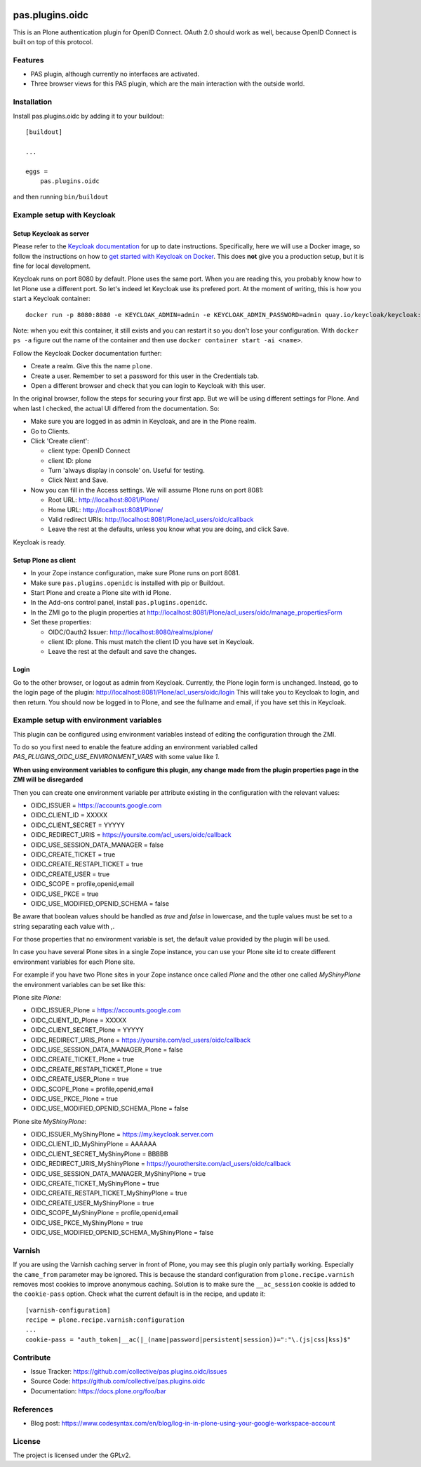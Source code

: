 .. This README is meant for consumption by humans and pypi. Pypi can render rst files so please do not use Sphinx features.
   If you want to learn more about writing documentation, please check out: http://docs.plone.org/about/documentation_styleguide.html
   This text does not appear on pypi or github. It is a comment.

.. image:: https://img.shields.io/pypi/v/pas.plugins.oidc.svg
    :target: https://pypi.python.org/pypi/pas.plugins.oidc/
    :alt: Latest Version

.. image:: https://img.shields.io/pypi/status/pas.plugins.oidc.svg
    :target: https://pypi.python.org/pypi/pas.plugins.oidc
    :alt: Egg Status

.. image:: https://img.shields.io/pypi/pyversions/pas.plugins.oidc.svg?style=plastic
    :target: https://pypi.python.org/pypi/pas.plugins.oidc/
    :alt: Supported - Python Versions

.. image:: https://img.shields.io/pypi/l/pas.plugins.oidc.svg
    :target: https://pypi.python.org/pypi/pas.plugins.oidc/
    :alt: License

.. image:: https://github.com/collective/pas.plugins.oidc/actions/workflows/tests.yml/badge.svg
    :target: https://github.com/collective/pas.plugins.oidc/actions
    :alt: Tests

.. image:: https://coveralls.io/repos/github/collective/pas.plugins.oidc/badge.svg?branch=main
    :target: https://coveralls.io/github/collective/pas.plugins.oidc?branch=main
    :alt: Coverage


pas.plugins.oidc
================

This is an Plone authentication plugin for OpenID Connect.
OAuth 2.0 should work as well, because OpenID Connect is built on top of this protocol.

Features
--------

- PAS plugin, although currently no interfaces are activated.
- Three browser views for this PAS plugin, which are the main interaction with the outside world.


Installation
------------

Install pas.plugins.oidc by adding it to your buildout::

    [buildout]

    ...

    eggs =
        pas.plugins.oidc


and then running ``bin/buildout``


Example setup with Keycloak
---------------------------

Setup Keycloak as server
~~~~~~~~~~~~~~~~~~~~~~~~

Please refer to the `Keycloak documentation <https://www.keycloak.org/documentation>`_ for up to date instructions.
Specifically, here we will use a Docker image, so follow the instructions on how to `get started with Keycloak on Docker <https://www.keycloak.org/getting-started/getting-started-docker>`_.
This does **not** give you a production setup, but it is fine for local development.

Keycloak runs on port 8080 by default.
Plone uses the same port.
When you are reading this, you probably know how to let Plone use a different port.
So let's indeed let Keycloak use its prefered port.
At the moment of writing, this is how you start a Keycloak container::

  docker run -p 8080:8080 -e KEYCLOAK_ADMIN=admin -e KEYCLOAK_ADMIN_PASSWORD=admin quay.io/keycloak/keycloak:19.0.3 start-dev

Note: when you exit this container, it still exists and you can restart it so you don't lose your configuration.
With ``docker ps -a`` figure out the name of the container and then use ``docker container start -ai <name>``.

Follow the Keycloak Docker documentation further:

* Create a realm.  Give this the name ``plone``.
* Create a user.  Remember to set a password for this user in the Credentials tab.
* Open a different browser and check that you can login to Keycloak with this user.

In the original browser, follow the steps for securing your first app.
But we will be using different settings for Plone.
And when last I checked, the actual UI differed from the documentation.
So:

* Make sure you are logged in as admin in Keycloak, and are in the Plone realm.
* Go to Clients.
* Click 'Create client':

  * client type: OpenID Connect
  * client ID: plone
  * Turn 'always display in console' on.  Useful for testing.
  * Click Next and Save.

* Now you can fill in the Access settings.  We will assume Plone runs on port 8081:

  * Root URL: http://localhost:8081/Plone/
  * Home URL: http://localhost:8081/Plone/
  * Valid redirect URIs: http://localhost:8081/Plone/acl_users/oidc/callback
  * Leave the rest at the defaults, unless you know what you are doing, and click Save.

Keycloak is ready.

Setup Plone as client
~~~~~~~~~~~~~~~~~~~~~

* In your Zope instance configuration, make sure Plone runs on port 8081.
* Make sure ``pas.plugins.openidc`` is installed with pip or Buildout.
* Start Plone and create a Plone site with id Plone.
* In the Add-ons control panel, install ``pas.plugins.openidc``.
* In the ZMI go to the plugin properties at http://localhost:8081/Plone/acl_users/oidc/manage_propertiesForm
* Set these properties:

  * OIDC/Oauth2 Issuer: http://localhost:8080/realms/plone/
  * client ID: plone.  This must match the client ID you have set in Keycloak.
  * Leave the rest at the default and save the changes.

Login
~~~~~

Go to the other browser, or logout as admin from Keycloak.
Currently, the Plone login form is unchanged.
Instead, go to the login page of the plugin: http://localhost:8081/Plone/acl_users/oidc/login
This will take you to Keycloak to login, and then return.
You should now be logged in to Plone, and see the fullname and email, if you have set this in Keycloak.


Example setup with environment variables
----------------------------------------

This plugin can be configured using environment variables instead of editing the configuration
through the ZMI.

To do so you first need to enable the feature adding an environment variabled called
`PAS_PLUGINS_OIDC_USE_ENVIRONMENT_VARS` with some value like `1`.

**When using environment variables to configure this plugin, any change made from the plugin properties page
in the ZMI will be disregarded**

Then you can create one environment variable per attribute existing in the configuration with the relevant values:

* OIDC_ISSUER = https://accounts.google.com
* OIDC_CLIENT_ID = XXXXX
* OIDC_CLIENT_SECRET = YYYYY
* OIDC_REDIRECT_URIS = https://yoursite.com/acl_users/oidc/callback
* OIDC_USE_SESSION_DATA_MANAGER = false
* OIDC_CREATE_TICKET = true
* OIDC_CREATE_RESTAPI_TICKET = true
* OIDC_CREATE_USER = true
* OIDC_SCOPE = profile,openid,email
* OIDC_USE_PKCE = true
* OIDC_USE_MODIFIED_OPENID_SCHEMA = false

Be aware that boolean values should be handled as `true` and `false` in lowercase, and the tuple values must
be set to a string separating each value with `,`.

For those properties that no environment variable is set, the default value provided by the plugin will be used.

In case you have several Plone sites in a single Zope instance, you can use your Plone site id to create
different environment variables for each Plone site.

For example if you have two Plone sites in your Zope instance
once called `Plone` and the other one called `MyShinyPlone` the environment variables can be set like this:

Plone site `Plone:`

* OIDC_ISSUER_Plone = https://accounts.google.com
* OIDC_CLIENT_ID_Plone = XXXXX
* OIDC_CLIENT_SECRET_Plone = YYYYY
* OIDC_REDIRECT_URIS_Plone = https://yoursite.com/acl_users/oidc/callback
* OIDC_USE_SESSION_DATA_MANAGER_Plone = false
* OIDC_CREATE_TICKET_Plone = true
* OIDC_CREATE_RESTAPI_TICKET_Plone = true
* OIDC_CREATE_USER_Plone = true
* OIDC_SCOPE_Plone = profile,openid,email
* OIDC_USE_PKCE_Plone = true
* OIDC_USE_MODIFIED_OPENID_SCHEMA_Plone = false

Plone site `MyShinyPlone`:

* OIDC_ISSUER_MyShinyPlone = https://my.keycloak.server.com
* OIDC_CLIENT_ID_MyShinyPlone = AAAAAA
* OIDC_CLIENT_SECRET_MyShinyPlone = BBBBB
* OIDC_REDIRECT_URIS_MyShinyPlone = https://yourothersite.com/acl_users/oidc/callback
* OIDC_USE_SESSION_DATA_MANAGER_MyShinyPlone = true
* OIDC_CREATE_TICKET_MyShinyPlone = true
* OIDC_CREATE_RESTAPI_TICKET_MyShinyPlone = true
* OIDC_CREATE_USER_MyShinyPlone = true
* OIDC_SCOPE_MyShinyPlone = profile,openid,email
* OIDC_USE_PKCE_MyShinyPlone = true
* OIDC_USE_MODIFIED_OPENID_SCHEMA_MyShinyPlone = false


Varnish
-------

If you are using the Varnish caching server in front of Plone, you may see this plugin only partially working.
Especially the ``came_from`` parameter may be ignored.
This is because the standard configuration from ``plone.recipe.varnish`` removes most cookies to improve anonymous caching.
Solution is to make sure the ``__ac_session`` cookie is added to the ``cookie-pass`` option.
Check what the current default is in the recipe, and update it::

  [varnish-configuration]
  recipe = plone.recipe.varnish:configuration
  ...
  cookie-pass = "auth_token|__ac(|_(name|password|persistent|session))=":"\.(js|css|kss)$"


Contribute
----------

- Issue Tracker: https://github.com/collective/pas.plugins.oidc/issues
- Source Code: https://github.com/collective/pas.plugins.oidc
- Documentation: https://docs.plone.org/foo/bar


References
----------

* Blog post: https://www.codesyntax.com/en/blog/log-in-in-plone-using-your-google-workspace-account

License
-------

The project is licensed under the GPLv2.
